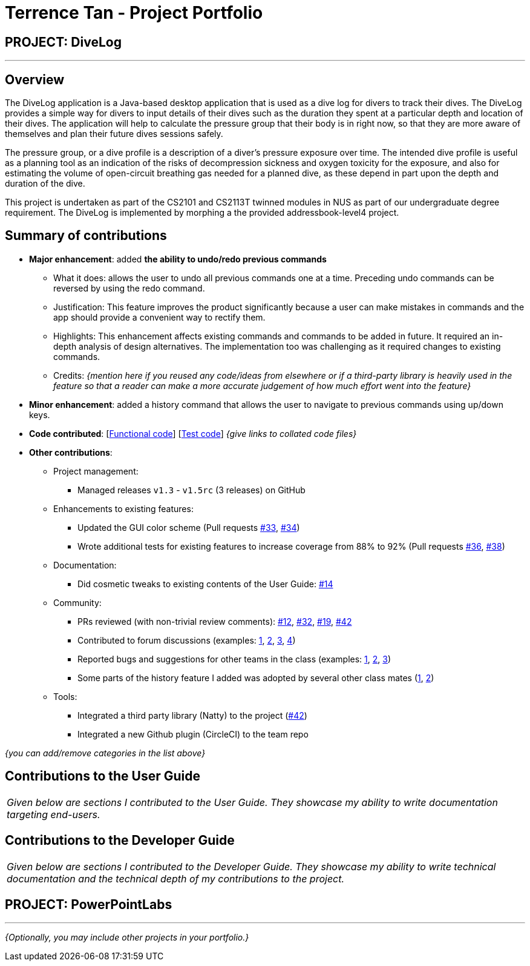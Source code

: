 = Terrence Tan - Project Portfolio
:site-section: AboutUs
:imagesDir: ../images
:stylesDir: ../stylesheets

== PROJECT: DiveLog

---

== Overview
The DiveLog application is a Java-based desktop application that is used as a dive log for divers to track their dives. The DiveLog provides a simple way for divers to input details of their dives such as the duration they spent at a particular depth and location of their dives. The application will help to calculate the pressure group that their body is in right now, so that they are more aware of themselves and plan their future dives sessions safely.

//can put as footnote
The pressure group, or a dive profile is a description of a diver's pressure exposure over time. The intended dive profile is useful as a planning tool as an indication of the risks of decompression sickness and oxygen toxicity for the exposure, and also for estimating the volume of open-circuit breathing gas needed for a planned dive, as these depend in part upon the depth and duration of the dive.

//or:
//This document (PPP) is done to showcase my ability to work in a team, my project contributions and ability to perform continuous integration via git.
This project is undertaken as part of the CS2101 and CS2113T twinned modules in NUS as part of our undergraduate degree requirement. The DiveLog is implemented by morphing a the provided addressbook-level4 project.

== Summary of contributions
//highlights:
//talks about the technical challenge that we learnt in order to implement this
* *Major enhancement*: added *the ability to undo/redo previous commands*
** What it does: allows the user to undo all previous commands one at a time. Preceding undo commands can be reversed by using the redo command.
** Justification: This feature improves the product significantly because a user can make mistakes in commands and the app should provide a convenient way to rectify them.
** Highlights: This enhancement affects existing commands and commands to be added in future. It required an in-depth analysis of design alternatives. The implementation too was challenging as it required changes to existing commands.
** Credits: _{mention here if you reused any code/ideas from elsewhere or if a third-party library is heavily used in the feature so that a reader can make a more accurate judgement of how much effort went into the feature}_

* *Minor enhancement*: added a history command that allows the user to navigate to previous commands using up/down keys.

* *Code contributed*: [https://github.com[Functional code]] [https://github.com[Test code]] _{give links to collated code files}_

* *Other contributions*:

** Project management:
*** Managed releases `v1.3` - `v1.5rc` (3 releases) on GitHub
** Enhancements to existing features:
*** Updated the GUI color scheme (Pull requests https://github.com[#33], https://github.com[#34])
*** Wrote additional tests for existing features to increase coverage from 88% to 92% (Pull requests https://github.com[#36], https://github.com[#38])
** Documentation:
*** Did cosmetic tweaks to existing contents of the User Guide: https://github.com[#14]
** Community:
*** PRs reviewed (with non-trivial review comments): https://github.com[#12], https://github.com[#32], https://github.com[#19], https://github.com[#42]
*** Contributed to forum discussions (examples:  https://github.com[1], https://github.com[2], https://github.com[3], https://github.com[4])
*** Reported bugs and suggestions for other teams in the class (examples:  https://github.com[1], https://github.com[2], https://github.com[3])
*** Some parts of the history feature I added was adopted by several other class mates (https://github.com[1], https://github.com[2])
** Tools:
*** Integrated a third party library (Natty) to the project (https://github.com[#42])
*** Integrated a new Github plugin (CircleCI) to the team repo

_{you can add/remove categories in the list above}_

== Contributions to the User Guide


|===
|_Given below are sections I contributed to the User Guide. They showcase my ability to write documentation targeting end-users._
|===



== Contributions to the Developer Guide

|===
|_Given below are sections I contributed to the Developer Guide. They showcase my ability to write technical documentation and the technical depth of my contributions to the project._
|===




== PROJECT: PowerPointLabs

---

_{Optionally, you may include other projects in your portfolio.}_
